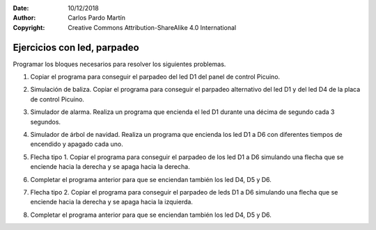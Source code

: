 ﻿:Date: 10/12/2018
:Author: Carlos Pardo Martín
:Copyright: Creative Commons Attribution-ShareAlike 4.0 International


.. _ardublock-led2:

Ejercicios con led, parpadeo
============================
Programar los bloques necesarios para resolver los siguientes 
problemas.

#. Copiar el programa para conseguir el parpadeo del led D1
   del panel de control Picuino.

   .. image:: _images/ardublock-picuino-d1-blink.png
      :width: 457px
      :alt: Programa Ardublock. Picuino D1 blink.

#. Simulación de baliza.
   Copiar el programa para conseguir el parpadeo alternativo
   del led D1 y del led D4 de la placa de control Picuino.

   .. image:: _images/ardublock-picuino-d1d4-blink.png
      :width: 459px
      :alt: Programa Ardublock. Picuino D1 blink.

#. Simulador de alarma. 
   Realiza un programa que encienda el led D1 durante una décima
   de segundo cada 3 segundos.

#. Simulador de árbol de navidad.
   Realiza un programa que encienda los led D1 a D6 
   con diferentes tiempos de encendido y apagado cada uno.

#. Flecha tipo 1.
   Copiar el programa para conseguir el parpadeo
   de los led D1 a D6 simulando una flecha 
   que se enciende hacia la derecha 
   y se apaga hacia la derecha.

   .. image:: _images/ardublock-arrow01.png
      :width: 462px
      :alt: Programa Ardublock. Simulación de flecha 1.

#. Completar el programa anterior para que se enciendan también
   los led D4, D5 y D6.

#. Flecha tipo 2.
   Copiar el programa para conseguir el parpadeo
   de leds D1 a D6 simulando una flecha 
   que se enciende hacia la derecha 
   y se apaga hacia la izquierda. 

   .. image:: _images/ardublock-arrow02.png
      :width: 462px
      :alt: Programa Ardublock. Simulación de flecha 2.

#. Completar el programa anterior para que se enciendan también
   los led D4, D5 y D6.


